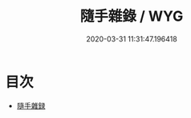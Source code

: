 #+TITLE: 隨手雜錄 / WYG
#+DATE: 2020-03-31 11:31:47.196418
* 目次
 - [[file:KR3l0044_000.txt::000-1a][隨手雜録]]
